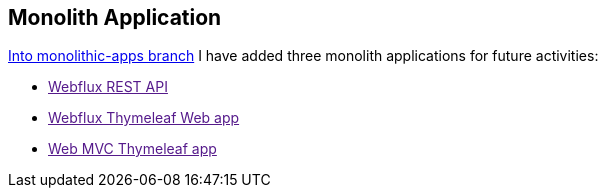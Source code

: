 [[monolith-application]]
== Monolith Application
link:{github_url}/tree/monolithic-apps[Into monolithic-apps branch] I have added three monolith applications for future activities:

- link:[Webflux REST API]
- link:[Webflux Thymeleaf Web app]
- link:[Web MVC Thymeleaf app]
